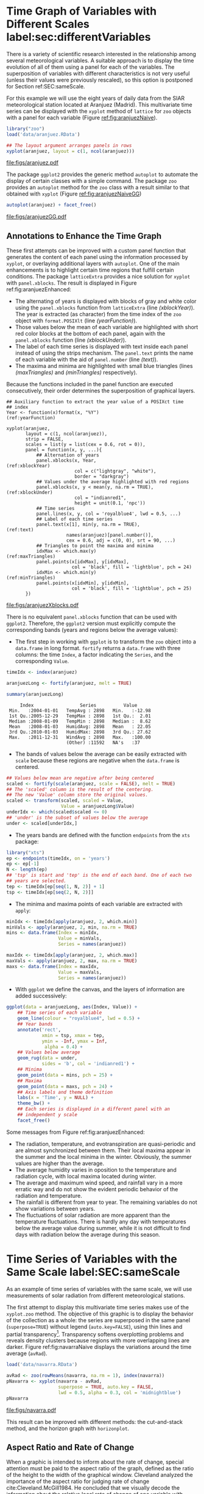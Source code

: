 #+PROPERTY:  header-args :session *R* :tangle ../docs/R/timeHorizontalAxis.R :eval no-export
#+OPTIONS: ^:nil
#+BIND: org-export-latex-image-default-option "height=0.45\\textheight"

#+begin_src R :exports none :tangle no
Sys.setlocale("LC_TIME", 'C')

setwd('~/github/bookvis')
#+end_src

#+begin_src R :exports none  
##################################################################
## Initial configuration
##################################################################
## Clone or download the repository and set the working directory
## with setwd to the folder where the repository is located.
 
library("lattice")
library(ggplot2)
## latticeExtra must be loaded after ggplot2 to prevent masking of its
## `layer` function.
library("latticeExtra")

source('configLattice.R')
##################################################################
#+end_src

#+RESULTS:


* Time Graph of Variables with Different Scales  label:sec:differentVariables
#+begin_src R :exports none
##################################################################
## Time graph of variables with different scales
##################################################################
#+end_src
There is a variety of scientific research interested in the
relationship among several meteorological variables. A suitable
approach is to display the time evolution of all of them using a
panel for each of the variables. The superposition of variables
with different characteristics is not very useful (unless their
values were previously rescaled), so this option is postponed for
Section ref:SEC:sameScale.

For this example we will use the eight years of daily data from the
SIAR meteorological station located at Aranjuez (Madrid).  This
multivariate time series can be displayed with the =xyplot= method of
=lattice= for =zoo= objects with a panel for each variable (Figure
[[ref:fig:aranjuezNaive]]).

#+INDEX: Packages!zoo@\texttt{zoo}
#+INDEX: Data!SIAR
#+INDEX: Data!Meteorological variables

#+begin_src R
library("zoo")
load('data/aranjuez.RData')
#+end_src

#+RESULTS:
: aranjuez

#+begin_src R :results output graphics file :exports both :file figs/aranjuez.pdf
## The layout argument arranges panels in rows
xyplot(aranjuez, layout = c(1, ncol(aranjuez)))
#+end_src


#+CAPTION: Time plot of the collection of meteorological time series of the Aranjuez station (=lattice= version). label:fig:aranjuezNaive 
#+RESULTS:
[[file:figs/aranjuez.pdf]]

The package =ggplot2= provides the generic method =autoplot= to
automate the display of certain classes with a simple command. The
package =zoo= provides an =autoplot= method for the =zoo= class with a
result similar to that obtained with =xyplot= (Figure [[ref:fig:aranjuezNaiveGG]])

#+begin_src R :results output graphics file :exports both :file figs/aranjuezGG.pdf
autoplot(aranjuez) + facet_free()
#+end_src

#+CAPTION: Time plot of the collection of meteorological time series of the Aranjuez station (=ggplot2= version). label:fig:aranjuezNaiveGG 
#+RESULTS:
[[file:figs/aranjuezGG.pdf]]


** \floweroneleft Annotations to Enhance the Time Graph

#+begin_src R :exports none
##################################################################
## Annotations to enhance the time graph
##################################################################
#+end_src

These first attempts can be improved with a custom panel function
that generates the content of each panel using the information
processed by =xyplot=, or overlaying additional layers with
=autoplot=.  One of the main enhancements is to highlight certain time
regions that fulfill certain conditions. The package =latticeExtra=
provides a nice solution for =xyplot= with =panel.xblocks=. The result
is displayed in Figure ref:fig:aranjuezEnhanced:
 
- The alternating of years is displayed with blocks of gray and white
  color using the =panel.xblocks= function from =latticeExtra= (line
  [[(xblockYear)]]). The year is extracted (as character) from the time
  index of the =zoo= object with =format.POSIXlt= (line
  [[(yearFunction)]]).
- Those values below the mean of each variable are highlighted with
  short red color blocks at the bottom of each panel, again with the
  =panel.xblocks= function (line [[(xblockUnder)]]).
- The label of each time series is displayed with text inside each
  panel instead of using the strips mechanism. The =panel.text= prints
  the name of each variable with the aid of =panel.number= (line
  [[(text)]]).
- The maxima and minima are highlighted with small blue triangles
  (lines [[(maxTriangles)]] and [[(minTriangles)]] respectively).

Because the functions included in the panel function are executed
consecutively, their order determines the superposition of graphical
layers.

#+INDEX: Subjects!Panel function

#+begin_src R :exports none
## lattice version
#+end_src

#+begin_src R -n -r :results output graphics file :exports both :file figs/aranjuezXblocks.pdf
## Auxiliary function to extract the year value of a POSIXct time
## index
Year <- function(x)format(x, "%Y")                           (ref:yearFunction)
  
xyplot(aranjuez,
       layout = c(1, ncol(aranjuez)),
       strip = FALSE,
       scales = list(y = list(cex = 0.6, rot = 0)),
       panel = function(x, y, ...){
           ## Alternation of years
           panel.xblocks(x, Year,                              (ref:xblockYear)
                         col = c("lightgray", "white"),
                         border = "darkgray")
           ## Values under the average highlighted with red regions
           panel.xblocks(x, y < mean(y, na.rm = TRUE),        (ref:xblockUnder)
                         col = "indianred1",
                         height = unit(0.1, 'npc'))
           ## Time series
           panel.lines(x, y, col = 'royalblue4', lwd = 0.5, ...)
           ## Label of each time series
           panel.text(x[1], min(y, na.rm = TRUE),                    (ref:text)
                      names(aranjuez)[panel.number()],
                      cex = 0.6, adj = c(0, 0), srt = 90, ...)
           ## Triangles to point the maxima and minima          
           idxMax <- which.max(y)                              (ref:maxTriangles)
           panel.points(x[idxMax], y[idxMax],
                        col = 'black', fill = 'lightblue', pch = 24)
           idxMin <- which.min(y)                            (ref:minTriangles)
           panel.points(x[idxMin], y[idxMin],
                        col = 'black', fill = 'lightblue', pch = 25)
       })
#+end_src

#+CAPTION: Enhanced time plot of the collection of meteorological time series of the Aranjuez station. label:fig:aranjuezEnhanced 
#+RESULTS:
[[file:figs/aranjuezXblocks.pdf]]

#+begin_src R :exports none
## ggplot2 version
#+end_src

There is no equivalent =panel.xblocks= function that can be used with
=ggplot2=. Therefore, the =ggplot2= version must explicitly compute
the corresponding bands (years and regions below the average values):

- The first step in working with =ggplot= is to transform the =zoo=
  object into a =data.frame= in long format. =fortify= returns a
  =data.frame= with three columns: the time =Index=, a factor
  indicating the =Series=, and the corresponding =Value=.

#+begin_src R :results output :exports both
timeIdx <- index(aranjuez)
  
aranjuezLong <- fortify(aranjuez, melt = TRUE)

summary(aranjuezLong)
#+end_src

#+RESULTS:
:      Index                 Series          Value       
:  Min.   :2004-01-01   TempAvg : 2898   Min.   :-12.98  
:  1st Qu.:2005-12-29   TempMax : 2898   1st Qu.:  2.01  
:  Median :2008-01-09   TempMin : 2898   Median :  8.62  
:  Mean   :2008-01-03   HumidAvg: 2898   Mean   : 22.05  
:  3rd Qu.:2010-01-03   HumidMax: 2898   3rd Qu.: 27.62  
:  Max.   :2011-12-31   WindAvg : 2898   Max.   :100.00  
:                       (Other) :11592   NA's   :37

- The bands of values below the average can be easily extracted with
  =scale= because these regions are negative when the =data.frame= is
  centered.

#+begin_src R
## Values below mean are negative after being centered
scaled <- fortify(scale(aranjuez, scale = FALSE), melt = TRUE)
## The 'scaled' column is the result of the centering.
## The new 'Value' column store the original values.
scaled <- transform(scaled, scaled = Value,
                    Value = aranjuezLong$Value)
underIdx <- which(scaled$scaled <= 0)
## 'under' is the subset of values below the average
under <- scaled[underIdx,]
#+end_src

#+RESULTS:

- The years bands are defined with the function =endpoints= from the
  =xts= package:

#+INDEX: Packages!xts@\texttt{xts}

#+begin_src R
library("xts")
ep <- endpoints(timeIdx, on = 'years')
ep <- ep[-1]
N <- length(ep)
## 'tsp' is start and 'tep' is the end of each band. One of each two
## years are selected.
tep <- timeIdx[ep[seq(1, N, 2)] + 1]
tsp <- timeIdx[ep[seq(2, N, 2)]]
#+end_src

- The minima and maxima points of each variable are extracted with
  =apply=:
#+begin_src R
minIdx <- timeIdx[apply(aranjuez, 2, which.min)]
minVals <- apply(aranjuez, 2, min, na.rm = TRUE)
mins <- data.frame(Index = minIdx,
                   Value = minVals,
                   Series = names(aranjuez))

maxIdx <- timeIdx[apply(aranjuez, 2, which.max)]
maxVals <- apply(aranjuez, 2, max, na.rm = TRUE)
maxs <- data.frame(Index = maxIdx,
                   Value = maxVals,
                   Series = names(aranjuez))
#+end_src

- With =ggplot= we define the canvas, and the layers of information are
  added successively:
#+begin_src R
ggplot(data = aranjuezLong, aes(Index, Value)) +
    ## Time series of each variable
    geom_line(colour = "royalblue4", lwd = 0.5) +
    ## Year bands
    annotate('rect',
             xmin = tsp, xmax = tep,
             ymin = -Inf, ymax = Inf,
              alpha = 0.4) + 
    ## Values below average
    geom_rug(data = under,
             sides = 'b', col = 'indianred1') +
    ## Minima
    geom_point(data = mins, pch = 25) +
    ## Maxima
    geom_point(data = maxs, pch = 24) +
    ## Axis labels and theme definition
    labs(x = 'Time', y = NULL) +
    theme_bw() +
    ## Each series is displayed in a different panel with an
    ## independent y scale
    facet_free()
#+end_src

Some messages from Figure ref:fig:aranjuezEnhanced:
- The radiation, temperature, and evotranspiration are
  quasi-periodic and are almost synchronized between them. Their
  local maxima appear in the summer and the local minima in the
  winter. Obviously, the summer values are higher than the
  average.
- The average humidity varies in oposition to the temperature and
  radiation cycle, with local maxima located during winter.
- The average and maximum wind speed, and rainfall vary in a more
  erratic way and do not show the evident periodic behavior of
  the radiation and temperature.
- The rainfall is different from year to year. The remaining variables
  do not show variations between years.
- The fluctuations of solar radiation are more apparent than
  the temperature fluctuations. There is hardly any day with
  temperatures below the average value during summer, while it is
  not difficult to find days with radiation below the average
  during this season.
  
* Time Series of Variables with the Same Scale label:SEC:sameScale
#+begin_src R :exports none
##################################################################
## Time series of variables with the same scale
##################################################################
#+end_src

As an example of time series of variables with the same scale, we will
use measurements of solar radiation from different meteorological
stations.

The first attempt to display this multivariate time series makes use
of the =xyplot.zoo= method. The objective of this graphic is to
display the behavior of the collection as a whole: the series are
superposed in the same panel (=superpose=TRUE=) without legend
(=auto.key=FALSE=), using thin lines and partial
transparency[fn:3]. Transparency softens overplotting problems and reveals
density clusters because regions with more overlapping lines are
darker. Figure ref:fig:navarraNaive displays the variations
around the time average (=avRad=).

#+INDEX: Data!Meteorological variables
#+INDEX: Data!Solar radiation

#+begin_src R
load('data/navarra.RData')
#+end_src

#+begin_src R :results output graphics file :exports both :file figs/navarra.pdf
avRad <- zoo(rowMeans(navarra, na.rm = 1), index(navarra))
pNavarra <- xyplot(navarra - avRad,
                   superpose = TRUE, auto.key = FALSE,
                   lwd = 0.5, alpha = 0.3, col = 'midnightblue') 
pNavarra
#+end_src

#+CAPTION: Time plot of the variations around time average of solar radiation measurements from the meteorological stations of Navarra. label:fig:navarraNaive
#+RESULTS:
[[file:figs/navarra.pdf]]

This result can be improved with different methods: the cut-and-stack
method, and the horizon graph with =horizonplot=.

** Aspect Ratio and Rate of Change
#+begin_src R :exports none
##################################################################
## Aspect ratio and rate of change
##################################################################
#+end_src

When a graphic is intended to inform about the rate of change, special
attention must be paid to the aspect ratio of the graph, defined as
the ratio of the height to the width of the graphical
window. Cleveland analyzed the importance of the aspect ratio for
judging rate of change cite:Cleveland.McGill1984. He concluded that we
visually decode the information about the relative local rate of
change of one variable with another by comparing the orientations of
the local line segments that compose the polylines. The recommendation
is to choose the aspect ratio so that the absolute values of the
orientations of the segments are centered on $\SI{45}{\degree}$
(banking to $\SI{45}{\degree}$).

#+INDEX: Subjects!Aspect ratio

The problem with banking to $\SI{45}{\degree}$ is that the resulting
aspect ratio is frequently too small. A suitable solution to
minimize wasted space is the cut-and-stack method. The =xyplot.ts=
method implements this solution with the combination of the
arguments =aspect= and =cut=. The version of Figure
ref:fig:navarraNaive using banking to $\SI{45}{\degree}$ and the
cut-and-stack method is produced with (Figure ref:fig:navarraBanking):

#+begin_src R :results output graphics file :exports both :file figs/navarraBanking.pdf
xyplot(navarra - avRad,
       aspect = 'xy', cut = list(n = 3, overlap = 0.1),
       strip = FALSE,
       superpose = TRUE, auto.key = FALSE,
       lwd = 0.5, alpha = 0.3, col = 'midnightblue')
#+end_src

#+CAPTION: Cut-and-stack plot with banking to $\SI{45}{\degree}$. label:fig:navarraBanking
#+RESULTS:
[[file:figs/navarraBanking.pdf]]

** The Horizon Graph label:sec:horizonplot
#+begin_src R :exports none
##################################################################
## The horizon graph
##################################################################
#+end_src

#+INDEX: Subjects!Horizon graph

The horizon graph is useful in examining how a large number of series
changes over time, and does so in a way that allows both comparisons
between the individual time series and independent analysis of
each series. Moreover, extraordinary behaviors and predominant
patterns are easily distinguished cite:Heer.Kong.ea2009,Few2008.

#+INDEX: Subjects!Diverging palette

This graph displays several stacked series collapsing the y-axis
to free vertical space:
- Positive and negative values share the same vertical
  space. Negative values are inverted and placed above the
  reference line. Sign is encoded using different hues (positive
  values in blue and negative values in red).
- Differences in magnitude are displayed as differences in color
  intensity (darker colors for greater differences).
- The color bands share the same baseline and are superposed, with
  darker bands in front of the lighter ones.

Because the panels share the same design structure, once this
technique is understood, it is easy to establish comparisons or spot
extraordinary events.  This method is what Tufte described as small
multiples cite:Tufte1990.

#+INDEX: Subjects!Small multiples

Figure ref:fig:navarraHorizonplot displays the variations of solar
radiation around the time average with an horizon graph using a row
for each time series. In the code we choose =origin=0= and leave the
argument =horizonscale= undefined (default). With this combination
each panel has different scales and the colors in each panel represent
deviations from the origin. This is depicted in the color key with the
$\Delta_i$ symbol, where the subscript =i= denotes the existence of
multiple panels with different scales.

#+INDEX: Packages!latticeExtra@\texttt{latticeExtra}

#+begin_src R :results output graphics file :exports both :file figs/navarraHorizonplot.pdf
library("latticeExtra")
  
horizonplot(navarra - avRad,
            layout = c(1, ncol(navarra)),
            origin = 0, ## Deviations in each panel are calculated
                        ## from this value
            colorkey = TRUE, 
	    col.regions = brewer.pal(6, "RdBu"))
#+end_src

#+CAPTION: Horizon plot of variations around time average of solar radiation measurements from the meteorological stations of Navarra. The $\Delta_i$ symbol in the color key represents the deviation in each panel from the origin value. label:fig:navarraHorizonplot
#+RESULTS:
[[file:figs/navarraHorizonplot.pdf]]

Figure ref:fig:navarraHorizonplot allows several questions to be
answered:
- Which stations consistently measure above and below the average?
- Which stations resemble more closely the average time series?
- Which stations show erratic and uniform behavior?
- In each of the stations, is there any day with extraordinary measurements?
- Which part of the year is associated with more intense
  absolute fluctuations across the set of stations?

** Time Graph of the Differences between a Time Series and a Reference label:sec:differences

#+begin_src R :exports none
##################################################################
## Time graph of the differences between a time series and a reference
##################################################################
#+end_src

The horizon graph is also useful in revealing the differences between
a univariate time series and another reference. For example, we
might be interested in the departure of the observed temperature
from the long-term average, or in other words, the temperature
change over time.

Let's illustrate this approach with the time series of daily
average temperatures measured at the meteorological station of
Aranjuez. The reference is the long-term daily average calculated
with =ave=.

#+begin_src R 
Ta <- aranjuez$TempAvg
timeIndex <- index(aranjuez)
longTa <- ave(Ta, format(timeIndex, '%j'))
diffTa <- (Ta - longTa)
#+end_src

#+RESULTS:


The temperature time series, the long-term average and the
differences between them can be displayed with the =xyplot=
method, now using =screens= to use a different panel for the
differences time series (Figure ref:fig:diffTa_xyplot)
#+begin_src R :results output graphics file :exports both :file figs/diffTa_xyplot.pdf
xyplot(cbind(Ta, longTa, diffTa),
       col = c('darkgray', 'red', 'midnightblue'),
       superpose = TRUE, auto.key = list(space = 'right'),
       screens = c(rep('Average Temperature', 2), 'Differences'))
#+end_src

#+CAPTION: Daily temperature time series, its long-term average and the differences between them. label:fig:diffTa_xyplot
#+RESULTS:
[[file:figs/diffTa_xyplot.pdf]]

The horizon graph is better suited for displaying the differences. The
next code again uses the cut-and-stack method (Figure
ref:fig:navarraBanking) to distinguish between years. Figure
ref:fig:diffTa_horizon shows that 2004 started clearly above the
average while 2005 and 2009 did the contrary. Year 2007 was frequently
below the long-term average but 2011 was more similar to that
reference.
#+begin_src R :results output graphics file :exports both :file figs/diffTa_horizon.pdf
years <- unique(format(timeIndex, '%Y'))
  
horizonplot(diffTa, cut = list(n = 8, overlap = 0),
            colorkey = TRUE,
            col.regions = brewer.pal(6, "RdBu"),
            layout = c(1, 8),
            scales = list(draw = FALSE, y = list(relation = 'same')),
            origin = 0, strip.left = FALSE) +
    layer(grid.text(years[panel.number()], x  =  0, y  =  0.1, 
                    gp = gpar(cex = 0.8),
                    just = "left"))
#+end_src

#+CAPTION: Horizon graph displaying differences between a daily temperature time series and its long-term average. label:fig:diffTa_horizon
#+RESULTS:
[[file:figs/diffTa_horizon.pdf]]

A different approach to display this information is to produce a level
plot displaying the time series using parts of its time index as
independent and conditioning variables[fn:5]. The following code
displays the differences with the day of month on the horizontal axis
and the year on the vertical axis, with a different panel for each
month number. Therefore, each cell of Figure ref:fig:diffTa_level
corresponds to a certain day of the time series. If you compare this
figure with the horizon plot, you will find the same previous findings
but revealed now in more detail. On the other hand, while the horizon
plot of Figure ref:fig:diffTa_horizon clearly displays the yearly
evolution, the combination of variables of the level plot focuses on
the comparison between years in a certain month.

#+INDEX: Subjects!Diverging palette

#+begin_src R 
year <- function(x)as.numeric(format(x, '%Y'))
day <- function(x)as.numeric(format(x, '%d'))
month <- function(x)as.numeric(format(x, '%m'))
#+end_src

#+RESULTS:

#+begin_src R :results output graphics file :exports both :file figs/diffTa_levelplot.pdf
myTheme <- modifyList(custom.theme(region = brewer.pal(9, 'RdBu')),
                      list(
                          strip.background = list(col = 'gray'),
                          panel.background = list(col = 'gray')))

maxZ <- max(abs(diffTa))

levelplot(diffTa ~ day(timeIndex) * year(timeIndex) | factor(month(timeIndex)),
          at = pretty(c(-maxZ, maxZ), n = 8),
          colorkey = list(height = 0.3),
          layout = c(1, 12), strip = FALSE, strip.left = TRUE,
          xlab = 'Day', ylab = 'Month', 
          par.settings = myTheme)

#+end_src

#+CAPTION: Level plot of differences between a daily temperature time series and its long-term average. label:fig:diffTa_level
#+RESULTS:
[[file:figs/diffTa_levelplot.pdf]]

The =ggplot= version of the Figure  ref:fig:diffTa_level requires a =data.frame= with the day, year, and month arranged in different columns.
#+begin_src R
df <- data.frame(Vals = diffTa,
                 Day = day(timeIndex),
                 Year = year(timeIndex),
                 Month = month(timeIndex))
#+end_src

The values (=Vals= column of this =data.frame=) are displayed as a level plot thanks to the =geom_raster= function.
#+begin_src R :results output graphics file :exports both :file figs/diffTa_ggplot.pdf
library("scales") 
## The packages scales is needed for the pretty_breaks function.

ggplot(data = df,
       aes(fill = Vals,
           x = Day,
           y = Year)) +
    facet_wrap(~ Month, ncol = 1, strip.position = 'left') +
    scale_y_continuous(breaks = pretty_breaks()) + 
    scale_fill_distiller(palette = 'RdBu', direction = 1) + 
    geom_raster() +
    theme(panel.grid.major = element_blank(),
          panel.grid.minor = element_blank())
#+end_src



* Stacked Graphs label:sec:stacked
#+begin_src R :exports none
##################################################################
## Stacked graphs
##################################################################
#+end_src

If the variables of a multivariate time series can be summed to
produce a meaningful global variable, they may be better displayed
with stacked graphs. For example, the information on unemployment in
the United States provides data of unemployed persons by industry and
class of workers, and can be summed to give a total unemployment time
series.

#+INDEX: Data!Unemployment in USA

#+begin_src R
load('data/unemployUSA.RData')
#+end_src

The time series of unemployment can be directly displayed
with the =xyplot.zoo= method (Figure ref:fig:unemployUSAxyplot).

#+begin_src R :results output graphics file :exports both :file "figs/unemployUSAxyplot.pdf" 
xyplot(unemployUSA,
       superpose = TRUE,
       par.settings = custom.theme,
       auto.key = list(space = 'right'))
#+end_src

#+CAPTION: Time series of unemployment  with =xyplot= using the default panel function. label:fig:unemployUSAxyplot
#+RESULTS:
[[file:figs/unemployUSAxyplot.pdf]]

This graphical output is not very useful: the legend includes too many
items; the vertical scale is dominated by the largest series, with
several series buried in the lower part of the scale; the trend,
variations and structure of the total and individual contributions
cannot be deduced from this graph.

A partial improvement is to display the multivariate time series as a
set of stacked colored polygons to follow the macro/micro principle
proposed by Tufte cite:Tufte1990: Show a collection of individual
time series and also display their sum. A traditional stacked graph is
easily obtained with =geom_area= (Figure ref:fig:unemployUSAgeomArea):

#+INDEX: Subjects!Stacked graph

#+begin_src R :results output graphics file :exports both :file "figs/unemployUSAgeomArea.pdf" 
library("scales") ## scale_x_yearmon needs scales::pretty_breaks
autoplot(unemployUSA, facets = NULL, geom = 'area') +
    geom_area(aes(fill = Series)) +
    scale_x_yearmon()  
#+end_src

#+CAPTION: Time series of unemployment with stacked areas using =geom_area=. label:fig:unemployUSAgeomArea
#+RESULTS:
[[file:figs/unemployUSAgeomArea.pdf]]

Traditional stacked graphs have their bottom on the x-axis which makes
the overall height at each point easy to estimate. On the other hand,
with this layout, individual layers may be difficult to
distinguish. The /ThemeRiver/ cite:Havre.Hetzler.ea2002 (also named
/streamgraph/ in cite:Byron.Wattenberg2008) provides an innovative
layout method in which layers are symmetrical around the x-axis at
their center. At a glance, the pattern of the global sum and
individual variables, their contribution to conform the global sum,
and the interrelation between variables can be perceived.

I have defined a panel and prepanel functions[fn:4] to implement a
ThemeRiver with =xyplot=. The result is displayed in Figure
ref:fig:unemployUSAThemeRiver with a vertical line to indicate
one of main milestones of the financial crisis, whose effect on
the overall unemployment results is clearly evident.
#+NAME: panelFlow
#+begin_src R :exports none
panel.flow <- function(x, y, groups, origin, ...)
{
    dat <- data.frame(x = x, y = y, groups = groups)            (ref:dataframe)
    nVars <- nlevels(groups)
    groupLevels <- levels(groups)
    
    ## From long to wide
    yWide <- unstack(dat, y~groups)                               (ref:yunstack)
    ## Where are the maxima of each variable located? We will use
    ## them to position labels.
    idxMaxes <- apply(yWide, 2, which.max)
    
    ##Origin calculated following Havr.eHetzler.ea2002
    if (origin=='themeRiver') origin =  -1/2*rowSums(yWide)
    else origin = 0 
    yWide <- cbind(origin = origin, yWide)
    ## Cumulative sums to define the polygon
    yCumSum <- t(apply(yWide, 1, cumsum))                         (ref:ycumsum)
    Y <- as.data.frame(sapply(seq_len(nVars),                    (ref:yPolygon)
                              function(iCol)c(yCumSum[,iCol+1],
                                              rev(yCumSum[,iCol]))))
    names(Y) <- levels(groups)
    ## Back to long format, since xyplot works that way
    y <- stack(Y)$values                                           (ref:yStack)
    
    ## Similar but easier for x
    xWide <- unstack(dat, x~groups)                              (ref:xunstack)
    x <- rep(c(xWide[,1], rev(xWide[,1])), nVars)                (ref:xPolygon)
    ## Groups repeated twice (upper and lower limits of the polygon)
    groups <- rep(groups, each = 2)                                (ref:groups)
    
    ## Graphical parameters
    superpose.polygon <- trellis.par.get("superpose.polygon")        (ref:gpar)
    col = superpose.polygon$col
    border = superpose.polygon$border 
    lwd = superpose.polygon$lwd 
    
    ## Draw polygons
    for (i in seq_len(nVars)){                                    (ref:forVars)
        xi <- x[groups==groupLevels[i]]
        yi <- y[groups==groupLevels[i]]
        panel.polygon(xi, yi, border = border,
                      lwd = lwd, col = col[i])
    }
    
    ## Print labels
    for (i in seq_len(nVars)){
        xi <- x[groups==groupLevels[i]]
        yi <- y[groups==groupLevels[i]]
        N <- length(xi)/2
        ## Height available for the label
        h <- unit(yi[idxMaxes[i]], 'native') -
            unit(yi[idxMaxes[i] + 2*(N-idxMaxes[i]) +1], 'native')
        ##...converted to "char" units
        hChar <- convertHeight(h, 'char', TRUE)
        ## If there is enough space and we are not at the first or
        ## last variable, then the label is printed inside the polygon.
        if((hChar >= 1) && !(i %in% c(1, nVars))){                  (ref:hChar)
            grid.text(groupLevels[i],
                      xi[idxMaxes[i]],
                      (yi[idxMaxes[i]] +
                       yi[idxMaxes[i] + 2*(N-idxMaxes[i]) +1])/2,
                      gp = gpar(col = 'white', alpha = 0.7, cex = 0.7),
                      default.units = 'native')
        } else {
            ## Elsewhere, the label is printed outside
            
            grid.text(groupLevels[i],
                      xi[N],
                      (yi[N] + yi[N+1])/2,
                      gp = gpar(col = col[i], cex = 0.7),
                      just = 'left', default.units = 'native')
        }          
    }
}
  
#+end_src

#+NAME: prepanelFlow
#+begin_src R :exports none
prepanel.flow <- function(x, y, groups, origin,...)
{
    dat <- data.frame(x = x, y = y, groups = groups)
    nVars <- nlevels(groups)
    groupLevels <- levels(groups)
    yWide <- unstack(dat, y~groups)
    if (origin=='themeRiver') origin =  -1/2*rowSums(yWide)
    else origin = 0
    yWide <- cbind(origin = origin, yWide)
    yCumSum <- t(apply(yWide, 1, cumsum))
    
    list(xlim = range(x),                                            (ref:xlim)
         ylim = c(min(yCumSum[,1]), max(yCumSum[,nVars+1])),         (ref:ylim)
         dx = diff(x),                                                 (ref:dx)
         dy = diff(c(yCumSum[,-1])))
}
#+end_src

#+begin_src R :results output graphics file :exports both :file "figs/unemployUSAThemeRiver.pdf" 
library("colorspace")
## We will use a qualitative palette from colorspace
nCols <- ncol(unemployUSA)
pal <- rainbow_hcl(nCols, c = 70, l = 75, start = 30, end = 300)
myTheme <- custom.theme(fill = pal, lwd = 0.2)

sep2008 <- as.numeric(as.yearmon('2008-09'))

xyplot(unemployUSA, superpose = TRUE, auto.key = FALSE,
       panel = panel.flow, prepanel = prepanel.flow,
       origin = 'themeRiver', scales = list(y = list(draw = FALSE)),
       par.settings = myTheme) +
    layer(panel.abline(v = sep2008, col = 'gray', lwd = 0.7))
#+end_src

#+CAPTION: ThemeRiver of unemployment in the United States. label:fig:unemployUSAThemeRiver
#+RESULTS:
[[file:figs/unemployUSAThemeRiver.pdf]]

This figure can help answer several questions. For example:
- What is the industry or class of worker with the lowest/highest
  unemployment figures during this time period?
- What is the industry or class of worker with the lowest/highest
  unemployment increases due to the financial crisis?
- There are a number of local maxima and minima of the total
  unemployment numbers. Are all the classes contributing to the
  maxima/minima?  Do all the classes exhibit the same fluctuation
  behavior as the global evolution?
More questions and answers can be found in the "Current Employment
Statistics" reports from the Bureau of Labor Statistics[fn:2].



** \floweroneleft Panel and Prepanel Functions to Implement the ThemeRiver with =xyplot= label:sec:themeRiverPanel
#+begin_src R :exports none
##################################################################
## Panel and prepanel functions to implement the ThemeRiver with =xyplot=
##################################################################
#+end_src

The =xyplot= function displays information according to the class
of its first argument (methods) and to the =panel= function. We
will use the =xyplot.zoo= method (equivalent to the =xyplot.ts=
method) with a new custom =panel= function.  This new panel
function has four main arguments, three of them calculated by
=xyplot= (=x=, =y= and =groups=) and a new one, =origin=. Of
course, it includes the =...= argument to provide additional
arguments.

The first step is to create a =data.frame= with coordinates and with
the =groups= factor (line [[(dataframe)]]). The value and number of the
levels will be used in the main step of this =panel= function. With
this =data.frame= we have to calculate the =y= and =x= coordinates for
each group to get a stacked set of polygons.

This =data.frame= is in the /long/ format, with a row for each
observation, and where the =group= column identifies the
variable. Thus, it must be transformed to the /wide/ format, with a
column for each variable. With the =unstack= function, a new
=data.frame= is produced whose columns are defined according to the
formula =y ~ groups= and with a row for each time position (line
[[(yunstack)]]). The stack of polygons is the result of the cumulative sum
of each row (line [[(ycumsum)]]). The origin of this sum is defined with
the corresponding =origin= argument: with =themeRiver=, the polygons
are arranged in a symmetric way.

Each column of this matrix of cumulative sums defines the =y=
coordinate of each variable (where =origin= is now the first
variable). The polygon of each variable is between this curve
(=iCol+1=) and the one of the previous variable (=iCol=) (line
[[(yPolygon)]]). In order to get a closed polygon, the coordinates of the
inferior limit are in reverse order. This new =data.frame= (=Y=) is in
the /wide/ format, but =xyplot= requires the information in the /long/
format: the =y= coordinates of the polygons are extracted from the
=values= column of the /long/ version of this =data.frame= (line
[[(yStack)]]).

The =x= coordinates are produced in an easier way. Again, =unstack=
produces a =data.frame= with a column for each variable and a row for
each time position (line [[(xunstack)]]), but now, because the =x=
coordinates are the same for the set of polygons, the corresponding
vector is constructed directly using a combination of concatenation
and repetition (line [[(xPolygon)]]).

Finally, the =groups= vector is produced, repeating each element of
the columns of the original =data.frame= (=dat$groups=) twice to
account for the forward and reverse curves of the corresponding
polygon (line [[(groups)]]).

The final step before displaying the polygons is to acquire the
graphical settings. The information retrieved with
=trellis.par.get= is transferred to the corresponding arguments of
=panel.polygon= (line [[(gpar)]]).

Everything is ready for constructing the polygons. With a =for= loop
(line [[(forVars)]]), the coordinates of the corresponding group are
extracted from the =x= and =y= vectors, and a polygon is displayed
with =panel.polygon=. The labels of each polygon (the =levels= of the
original =groups= variable, =groupLevels=) are printed inside the
polygon if there is enough room for the text (=hChar>1=) or at the
right if the polygon is too small, or if it is the first or last
variable of the set (line [[(hChar)]]). Both the polygons and the labels
share the same color (=col[i]=).

#+INDEX: Subjects!Panel function

#+begin_src R -n -r :noweb yes :tangle no
<<panelFlow>>
#+end_src

With this panel function, =xyplot= displays a set of stacked
polygons corresponding to the multivariate time series (Figure
ref:fig:themeRiverError). However, the graphical window is not
large enough, and part of the polygons fall out of it. Why?

#+begin_src R :results output graphics file :tangle no :exports both :file "figs/ThemeRiverError.pdf" 
xyplot(unemployUSA, superpose = TRUE, auto.key = FALSE,
       panel = panel.flow, origin = 'themeRiver',
       par.settings = myTheme, cex = 0.4, offset = 0,
       scales = list(y = list(draw = FALSE)))
#+end_src

#+CAPTION: First attempt of ThemeRiver. label:fig:themeRiverError
#+ATTR_LaTeX: :height 0.45\textheight
#+RESULTS:
[[file:figs/ThemeRiverError.pdf]]

The problem is that =lattice= makes a preliminary estimate of the
window size using a default =prepanel= function that is unaware of the
internal calculations of our new =panel.flow= function. The solution
is to define a new =prepanel.flow= function. 

The input arguments and first lines are the same as in
=panel.flow=. The output is a list whose elements are the limits for
each axis (=xlim= and =ylim=, line [[(xlim)]]), and the sequence of
differences (=dx= and =dy=, line [[(dx)]]) that can be used for the aspect
and banking calculations.

The limits of the x-axis are defined with the range of the time index,
while the limits of the y-axis are calculated with the minimum of the
first column of =yCumSum= (the origin line) and with the maximum of
its last column (the upper line of the cumulative sum) (line [[(ylim)]]).

#+begin_src R -n -r :noweb yes :tangle no
<<prepanelFlow>>
#+end_src


* Interactive Graphics label:sec:interactive_horizontal

#+INDEX: Subjects!Interactive visualization

This section describes the interactive alternatives of the static
figures included in the previous sections with several packages:
=dygraphs=, =highcharter=, =plotly=, and =streamgraph=. These packages
are =R= interfaces to JavaScript libraries based on the =htmlwidgets=
package.

** Dygraphs label:sec:dygraphs
The =dygraphs= package is an interface to the =dygraphs= JavaScript
library, and provides facilities for charting time-series. It works
automatically with =xts= time series objects, or with objects than can
be coerced to this class. The result is an interactive graph, where
values are displayed according to the mouse position over the time
series. Regions can be selected to zoom into a time period. Figure
ref:fig:dygraphs is an snapshot of the interactive graph.

#+INDEX: Packages!dygraphs@\texttt{dygraphs}

#+begin_src R
library("dygraphs")

dyTemp <- dygraph(aranjuez[, c("TempMin", "TempAvg", "TempMax")],
                  main = "Temperature in Aranjuez",
                  ylab = "ºC")

dyTemp
#+end_src

#+CAPTION: Snapshot of an interactive graphic produced with \texttt{dygraphs}. label:fig:dygraphs
[[file:figs/dygraphs_aranjuez.png]]

You can customize =dygraphs= by piping additional commands onto the
original graphic.  The function =dyOptions= provides several choices
for the graphic, and the function =dyHighlight= configures options for
data series mouse-over highlighting. For example, with the next code
the semi-transparency value of the non-selected lines is reduced and
the width of selected line is increased (Figure
ref:fig:dygraphs_selected).

#+begin_src R
dyTemp %>%
    dyHighlight(highlightSeriesBackgroundAlpha = 0.2,
                highlightSeriesOpts = list(strokeWidth = 2))
#+end_src

#+CAPTION: Snapshot of a selection in an interactive graphic produced with \texttt{dygraphs}. label:fig:dygraphs_selected
[[file:figs/dygraphs_aranjuez_selected.png]]

An alternative approach to depict the upper and lower variables of
this time series is with a shaded region. The =dySeries= function
accepts a character vector of length 3 that specifies a set of input
column names to use as the lower, value, and upper for a series with a
shaded region around it (Figure ref:fig:dygraphs_maxmin).
#+begin_src R
dygraph(aranjuez[, c("TempMin", "TempAvg", "TempMax")],
        main = "Temperature in Aranjuez",
        ylab = "ºC") %>%
    dySeries(c("TempMin", "TempAvg", "TempMax"),
             label = "Temperature")
#+end_src

#+CAPTION: Shaded region between upper and lower values around a time series. label:fig:dygraphs_maxmin
[[file:figs/dygraphs_aranjuez_maxmin.png]]

** Highcharter label:sec:highcharter

The =highcharter= package is an interface to the =highcharts=
JavaScript library, with a wide spectrum of graphics
solutions. Displaying time series with this package can be achieved
with the combination of the generic =highchart= function and several
calls to the =hc_add_series_xts= function through the pipe =%>%=
operator.  Once again, the result is an interactive graph with
selection and zoom capabilities. Figure ref:fig:highcharter is an
snapshot of the interactive graph, and Figure
ref:fig:highcharter_zoom is an snapshot of this same graph with
zoom.

#+INDEX: Packages!highcharter@\texttt{highcharter}
#+INDEX: Packages!xts@\texttt{xts}

#+begin_src R
library("highcharter")
library("xts")

aranjuezXTS <- as.xts(aranjuez)

highchart(type = "stock") %>%
    hc_add_series(name = 'TempMax',
                      aranjuezXTS[, "TempMax"]) %>%
    hc_add_series(name = 'TempMin',
                      aranjuezXTS[, "TempMin"]) %>%
    hc_add_series(name = 'TempAvg',
                      aranjuezXTS[, "TempAvg"])
#+end_src

#+CAPTION: Snapshot of an interactive graphic produced with \texttt{highcharter}. label:fig:highcharter
[[file:figs/highcharter_aranjuez.png]]

#+CAPTION: Snapshot of a zoom in an interactive graphic produced with \texttt{highcharter}. label:fig:highcharter_zoom
[[file:figs/highcharter_aranjuez_zoom.png]]

** plotly label:sec:plotly_horizontal

The =plotly= package is an interface to the =plotly= JavaScript
library, also with a wide spectrum of graphics solutions. This package
does not provide any function specifically focused on time
series. Thus, the time series object has to be transformed in a
=data.frame= including a column for the time index. If the
=data.frame= is in /wide/ format (one column per variable), each
variable will be represented with a call to the =add_lines=
function. However, if the =data.frame= is in /long/ format (a column
for values, and a column for variable names) only one call to
=add_lines= is required. The next code follows this approach using the
combination of =fortify=, to convert the =zoo= object into a
=data.frame=, and =melt=, to transform from wide to long format.

#+begin_src R :results output :exports both
aranjuezDF <- fortify(aranjuez[,
                               c("TempMax",
                                 "TempAvg",
                                 "TempMin")],
                      melt = TRUE)

summary(aranjuezDF)
#+end_src

#+RESULTS:
:      Index                Series         Value        
:  Min.   :2004-01-01   TempMax:2898   Min.   :-12.980  
:  1st Qu.:2005-12-29   TempAvg:2898   1st Qu.:  7.107  
:  Median :2008-01-09   TempMin:2898   Median : 13.560  
:  Mean   :2008-01-03                  Mean   : 14.617  
:  3rd Qu.:2010-01-03                  3rd Qu.: 21.670  
:  Max.   :2011-12-31                  Max.   : 41.910  
:                                      NA's   :10


Figure ref:fig:plotly is a snapshot of the interactive graphic produce
with the generic function =plot_ly= connected with =add_lines= through
the pipe operator, =%>%=.

#+INDEX: Packages!plotly@\texttt{plotly}

#+begin_src R
library("plotly")

plot_ly(aranjuezDF) %>%
    add_lines(x = ~ Index,
              y = ~ Value,
              color = ~ Series)

#+end_src

#+CAPTION: Snapshot of an interactive graphic produced with \texttt{plotly}. label:fig:plotly
[[file:figs/plotly_aranjuez.png]]

#+CAPTION: Snapshot of a zoom in an interactive graphic produced with \texttt{plotly}. label:fig:plotly_zoom
[[file:figs/plotly_aranjuez_zoom.png]]


** streamgraph label:sec:interactive_streamgraph

The =streamgraph= package[fn:1] creates interactive stream graphs based on
the =htmlwidgets= package and the =D3.js= JavaScript library. Its main
function, =streamgraph=, requires a =data.frame= as the first
argument. Besides, its three next arguments, =key=, =value=, and
=date=, make this function a good candidate to work together with
=fortify= and =melt=.

#+begin_src R :results output :exports both
unemployDF <- fortify(unemployUSA, melt = TRUE)

head(unemployDF)
#+end_src

#+RESULTS:
:      Index Series Value
: 1 ene 2000  32230    19
: 2 feb 2000  32230    25
: 3 mar 2000  32230    17
: 4 abr 2000  32230    20
: 5 may 2000  32230    27
: 6 jun 2000  32230    13

Figures ref:fig:streamgraph_interactive and
ref:fig:streamgraph_interactive_selected are snapshots of the
interactive graphic created with the functions =streamgraph=,
=sg_axis=, and =sg_fill_brewer=, connected through the pipe operator,
=%>%=.

#+INDEX: Packages!streamgraph@\texttt{streamgraph}
#+INDEX: Subjects!Stacked graph

#+begin_src R
## remotes::install_github("hrbrmstr/streamgraph")
library("streamgraph")
#+end_src

#+begin_src R
streamgraph(unemployDF,
            key = "Series",
            value = "Value",
            date = "Index") %>%
    sg_axis_x(1, "year", "%Y") %>%
    sg_fill_brewer("Set1")
#+end_src

#+CAPTION: Streamgraph created with the =streamgraph= package, without selection. label:fig:streamgraph_interactive
[[file:figs/streamgraph_interactive.png]]

#+CAPTION: Streamgraph created with the =streamgraph= package, with a selection. label:fig:streamgraph_interactive_selected
[[file:figs/streamgraph_interactive_selected.png]]

* Footnotes

[fn:1] The =streamgraph= package, http://hrbrmstr.github.io/streamgraph/, is not available in CRAN. It can be installed using the =devtools= or the =remotes= package.

[fn:2] The March 2012 highlights report is available at http://www.bls.gov/ces/highlights032012.pdf.

[fn:3] A similar result can be obtained with =autoplot= using =facets=NULL=. 

[fn:4] The code of these panel and prepanel functions is explained
  in Section ref:sec:themeRiverPanel.

[fn:5] This approach was inspired by the =strip= function of the
=metvurst= package
https://metvurst.wordpress.com/2013/03/04/visualising-large-amounts-of-hourly-environmental-data-2/


